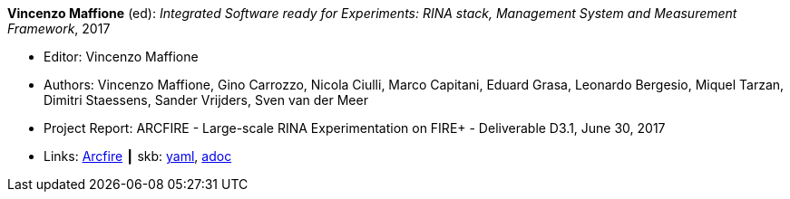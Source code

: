 //
// This file was generated by SKB-Dashboard, task 'lib-yaml2src'
// - on Tuesday November  6 at 21:14:42
// - skb-dashboard: https://www.github.com/vdmeer/skb-dashboard
//

*Vincenzo Maffione* (ed): _Integrated Software ready for Experiments: RINA stack, Management System and Measurement Framework_, 2017

* Editor: Vincenzo Maffione
* Authors: Vincenzo Maffione, Gino Carrozzo, Nicola Ciulli, Marco Capitani, Eduard Grasa, Leonardo Bergesio, Miquel Tarzan, Dimitri Staessens, Sander Vrijders, Sven van der Meer
* Project Report: ARCFIRE - Large-scale RINA Experimentation on FIRE+ - Deliverable D3.1, June 30, 2017
* Links:
      link:http://ict-arcfire.eu/index.php/research/deliverables/[Arcfire]
    ┃ skb:
        https://github.com/vdmeer/skb/tree/master/data/library/report/project/arcfire/arcfire-d31-2017.yaml[yaml],
        https://github.com/vdmeer/skb/tree/master/data/library/report/project/arcfire/arcfire-d31-2017.adoc[adoc]

